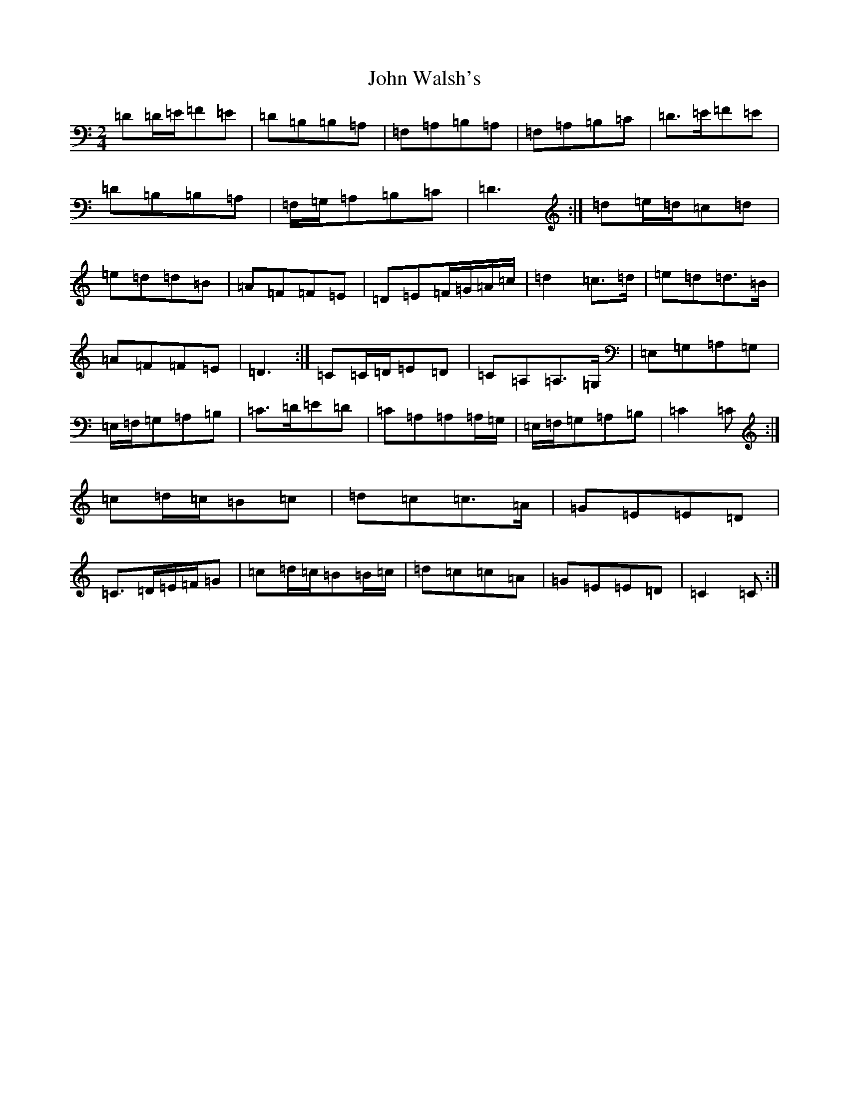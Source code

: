 X: 15477
T: John Walsh's
S: https://thesession.org/tunes/329#setting13108
R: polka
M:2/4
L:1/8
K: C Major
=D=D/2=E/2=F=E|=D=B,=B,=A,|=F,=A,=B,=A,|=F,=A,=B,=C|=D>=E=F=E|=D=B,=B,=A,|=F,/2=G,/2=A,=B,=C|=D3:|=d=e/2=d/2=c=d|=e=d=d=B|=A=F=F=E|=D=E=F/2=G/2=A/2=c/2|=d2=c>=d|=e=d=d>=B|=A=F=F=E|=D3:|=C=C/2=D/2=E=D|=C=A,=A,>=G,|=E,=G,=A,=G,|=E,/2=F,/2=G,=A,=B,|=C>=D=E=D|=C=A,=A,=A,/2=G,/2|=E,/2=F,/2=G,=A,=B,|=C2=C:|=c=d/2=c/2=B=c|=d=c=c>=A|=G=E=E=D|=C>=D=E/2=F/2=G|=c=d/2=c/2=B=B/2=c/2|=d=c=c=A|=G=E=E=D|=C2=C:|